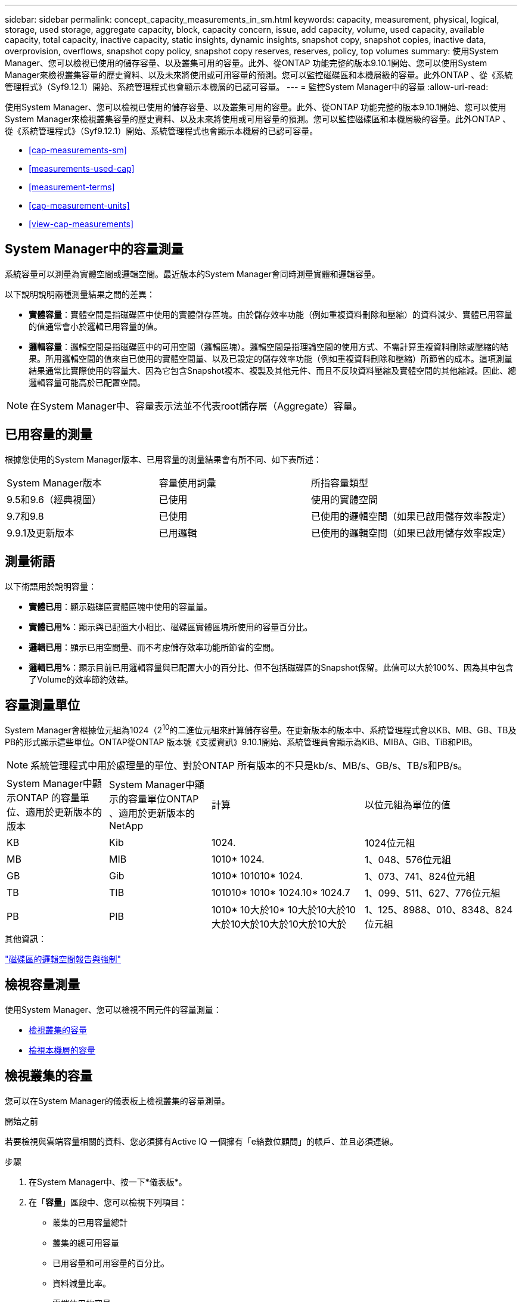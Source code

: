---
sidebar: sidebar 
permalink: concept_capacity_measurements_in_sm.html 
keywords: capacity, measurement, physical, logical, storage, used storage, aggregate capacity, block, capacity concern, issue, add capacity, volume, used capacity, available capacity, total capacity, inactive capacity, static insights, dynamic insights, snapshot copy, snapshot copies, inactive data, overprovision, overflows, snapshot copy policy, snapshot copy reserves, reserves, policy, top volumes 
summary: 使用System Manager、您可以檢視已使用的儲存容量、以及叢集可用的容量。此外、從ONTAP 功能完整的版本9.10.1開始、您可以使用System Manager來檢視叢集容量的歷史資料、以及未來將使用或可用容量的預測。您可以監控磁碟區和本機層級的容量。此外ONTAP 、從《系統管理程式》（Syf9.12.1）開始、系統管理程式也會顯示本機層的已認可容量。 
---
= 監控System Manager中的容量
:allow-uri-read: 


[role="lead"]
使用System Manager、您可以檢視已使用的儲存容量、以及叢集可用的容量。此外、從ONTAP 功能完整的版本9.10.1開始、您可以使用System Manager來檢視叢集容量的歷史資料、以及未來將使用或可用容量的預測。您可以監控磁碟區和本機層級的容量。此外ONTAP 、從《系統管理程式》（Syf9.12.1）開始、系統管理程式也會顯示本機層的已認可容量。

* <<cap-measurements-sm>>
* <<measurements-used-cap>>
* <<measurement-terms>>
* <<cap-measurement-units>>
* <<view-cap-measurements>>




== System Manager中的容量測量

系統容量可以測量為實體空間或邏輯空間。最近版本的System Manager會同時測量實體和邏輯容量。

以下說明說明兩種測量結果之間的差異：

* *實體容量*：實體空間是指磁碟區中使用的實體儲存區塊。由於儲存效率功能（例如重複資料刪除和壓縮）的資料減少、實體已用容量的值通常會小於邏輯已用容量的值。
* *邏輯容量*：邏輯空間是指磁碟區中的可用空間（邏輯區塊）。邏輯空間是指理論空間的使用方式、不需計算重複資料刪除或壓縮的結果。所用邏輯空間的值來自已使用的實體空間量、以及已設定的儲存效率功能（例如重複資料刪除和壓縮）所節省的成本。這項測量結果通常比實際使用的容量大、因為它包含Snapshot複本、複製及其他元件、而且不反映資料壓縮及實體空間的其他縮減。因此、總邏輯容量可能高於已配置空間。



NOTE: 在System Manager中、容量表示法並不代表root儲存層（Aggregate）容量。



== 已用容量的測量

根據您使用的System Manager版本、已用容量的測量結果會有所不同、如下表所述：

[cols="30,30,40"]
|===


| System Manager版本 | 容量使用詞彙 | 所指容量類型 


 a| 
9.5和9.6（經典視圖）
 a| 
已使用
 a| 
使用的實體空間



 a| 
9.7和9.8
 a| 
已使用
 a| 
已使用的邏輯空間（如果已啟用儲存效率設定）



 a| 
9.9.1及更新版本
 a| 
已用邏輯
 a| 
已使用的邏輯空間（如果已啟用儲存效率設定）

|===


== 測量術語

以下術語用於說明容量：

* *實體已用*：顯示磁碟區實體區塊中使用的容量量。
* *實體已用%*：顯示與已配置大小相比、磁碟區實體區塊所使用的容量百分比。
* *邏輯已用*：顯示已用空間量、而不考慮儲存效率功能所節省的空間。
* *邏輯已用%*：顯示目前已用邏輯容量與已配置大小的百分比、但不包括磁碟區的Snapshot保留。此值可以大於100%、因為其中包含了Volume的效率節約效益。




== 容量測量單位

System Manager會根據位元組為1024（2^10^的二進位元組來計算儲存容量。在更新版本的版本中、系統管理程式會以KB、MB、GB、TB及PB的形式顯示這些單位。ONTAP從ONTAP 版本號《支援資訊》9.10.1開始、系統管理員會顯示為KiB、MIBA、GiB、TiB和PIB。


NOTE: 系統管理程式中用於處理量的單位、對於ONTAP 所有版本的不只是kb/s、MB/s、GB/s、TB/s和PB/s。

[cols="20,20,30,30"]
|===


| System Manager中顯示ONTAP 的容量單位、適用於更新版本的版本 | System Manager中顯示的容量單位ONTAP 、適用於更新版本的NetApp | 計算 | 以位元組為單位的值 


 a| 
KB
 a| 
Kib
 a| 
1024.
 a| 
1024位元組



 a| 
MB
 a| 
MIB
 a| 
1010* 1024.
 a| 
1、048、576位元組



 a| 
GB
 a| 
Gib
 a| 
1010* 101010* 1024.
 a| 
1、073、741、824位元組



 a| 
TB
 a| 
TIB
 a| 
101010* 1010* 1024.10* 1024.7
 a| 
1、099、511、627、776位元組



 a| 
PB
 a| 
PIB
 a| 
1010* 10大於10* 10大於10大於10大於10大於10大於10大於10大於
 a| 
1、125、8988、010、8348、824位元組

|===
.其他資訊：
link:volumes/logical-space-reporting-enforcement-concept.html["磁碟區的邏輯空間報告與強制"]



== 檢視容量測量

使用System Manager、您可以檢視不同元件的容量測量：

* <<view-cap-cluster,檢視叢集的容量>>
* <<view-cap-local-tier,檢視本機層的容量>>




== 檢視叢集的容量

您可以在System Manager的儀表板上檢視叢集的容量測量。

.開始之前
若要檢視與雲端容量相關的資料、您必須擁有Active IQ 一個擁有「e絡數位顧問」的帳戶、並且必須連線。

.步驟
. 在System Manager中、按一下*儀表板*。
. 在「*容量*」區段中、您可以檢視下列項目：
+
** 叢集的已用容量總計
** 叢集的總可用容量
** 已用容量和可用容量的百分比。
** 資料減量比率。
** 雲端使用的容量。
** 容量使用記錄。
** 容量使用量的預測


. 按一下 image:../media/icon_arrow.gif["向右鍵"] 可查看有關叢集容量的更多詳細資料。




== 檢視本機層的容量

您可以檢視本機層級容量的詳細資料。此外、從ONTAP 功能完整的9.12.1開始、您可以檢視本機層的已認可容量、以判斷是否需要新增容量至本機層、以提供已認可的容量、並避免可用空間不足。

.步驟
. 按一下*儲存設備> Tiers*。
. 選取本機層的名稱。
. 在「*總覽*」頁面的「*容量*」區段中、容量會顯示在橫條圖中、其中包含三個測量值：
+
** 已用及保留容量
** 可用容量
** 承諾容量（從ONTAP 功能9.12.1開始）


. （選用）如果已提交的容量大於本機層的容量、您可以考慮在用盡可用空間之前、先將容量新增至本機層。請參閱 link:..disks-aggregates/add-disks-local-tier-aggr-task.html["新增容量至本機層（新增磁碟至集合體）"]。
. （選用）您也可以選取* Volumes（磁碟區）*索引標籤、以檢視特定磁碟區在本機層中使用的容量。

